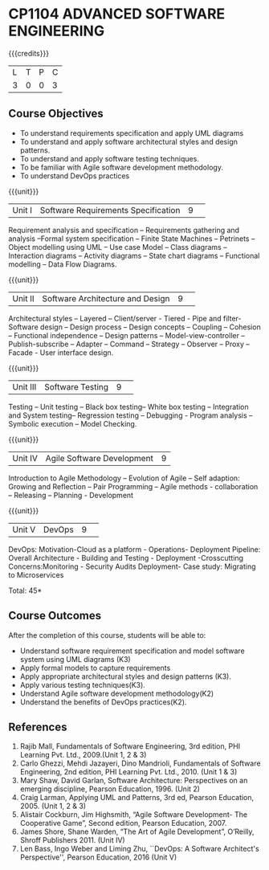 * CP1104 ADVANCED SOFTWARE ENGINEERING
:properties:
:author: Chitra Babu
:date: 13 July 2018
:end:

#+startup: showall

{{{credits}}}
|L|T|P|C|
|3|0|0|3|

# reduce the number of objectives to 5
** Course Objectives
- To understand requirements specification and apply UML diagrams
- To understand and apply software architectural styles and design patterns.
- To understand and apply software testing techniques.
- To be familiar with Agile software development methodology.
- To understand DevOps practices
  

{{{unit}}}
|Unit I | Software Requirements Specification  |9| 
Requirement analysis and specification – Requirements gathering and analysis –Formal system specification – Finite State Machines – Petrinets – Object modelling using UML – Use case Model – Class diagrams – Interaction diagrams – Activity diagrams – State chart diagrams – Functional modelling – Data Flow Diagrams.

{{{unit}}}
|Unit II|Software Architecture and Design|9| 
Architectural styles – Layered – Client/server - Tiered - Pipe and filter- Software design – Design process – Design concepts – Coupling – Cohesion – Functional independence – Design patterns – Model-view-controller – Publish-subscribe – Adapter – Command – Strategy – Observer – Proxy – Facade - User interface design.

{{{unit}}}
|Unit III| Software Testing |9| 
Testing – Unit testing – Black box testing– White box testing – Integration and System testing– Regression testing – Debugging - Program analysis – Symbolic execution – Model Checking. 

{{{unit}}}
|Unit IV|Agile Software Development|9|
Introduction to Agile Methodology – Evolution of Agile – Self adaption: Growing and Reflection – Pair Programming – Agile methods - collaboration – Releasing – Planning - Development

{{{unit}}}
|Unit V| DevOps	|9| 
DevOps: Motivation-Cloud as a platform - Operations- Deployment Pipeline: Overall Architecture - Building and Testing - Deployment -Crosscutting Concerns:Monitoring - Security Audits Deployment- Case study: Migrating to Microservices



\hfill *Total: 45*

** Course Outcomes
After the completion of this course, students will be able to: 
- Understand software requirement specification and model software system using UML diagrams  (K3)
- Apply formal models to capture requirements
- Apply appropriate architectural styles and design patterns (K3).
- Apply various testing techniques(K3).
- Understand Agile software development methodology(K2)
- Understand the benefits of DevOps practices(K2).

      
# The second and fourth references are unclear.
** References
1.	Rajib Mall, Fundamentals of Software Engineering, 3rd edition, PHI Learning Pvt. Ltd., 2009.(Unit 1, 2 & 3)
2.	Carlo Ghezzi, Mehdi Jazayeri, Dino Mandrioli, Fundamentals of Software Engineering, 2nd edition, PHI Learning Pvt. Ltd., 2010. (Unit 1 & 3)
3. Mary Shaw, David Garlan, Software Architecture: Perspectives on an emerging discipline, Pearson Education, 1996. (Unit 2)
4. Craig Larman, Applying UML and Patterns, 3rd ed, Pearson Education, 2005. (Unit 1, 2 & 3)
5. Alistair Cockburn, Jim Highsmith, “Agile Software Development- The Cooperative Game”, Second edition, Pearson Education, 2007.
6. James Shore, Shane Warden, “The Art of Agile Development”, O’Reilly, Shroff Publishers 2011. (Unit IV)
7. Len Bass, Ingo Weber and Liming Zhu, ``DevOps: A Software Architect's Perspective'', Pearson Education, 2016 (Unit V)

 

